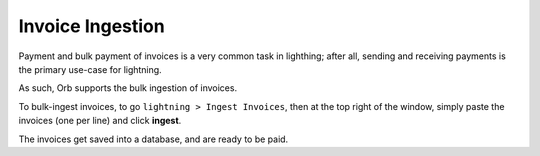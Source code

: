 Invoice Ingestion
=================

Payment and bulk payment of invoices is a very common task in lighthing; after all, sending and receiving payments is the primary use-case for lightning.

As such, Orb supports the bulk ingestion of invoices.

.. image:: ingest.png
   :align: center
   :scale: 80%

To bulk-ingest invoices, to go ``lightning > Ingest Invoices``, then at the top right of the window, simply paste the invoices (one per line) and click **ingest**.

The invoices get saved into a database, and are ready to be paid.